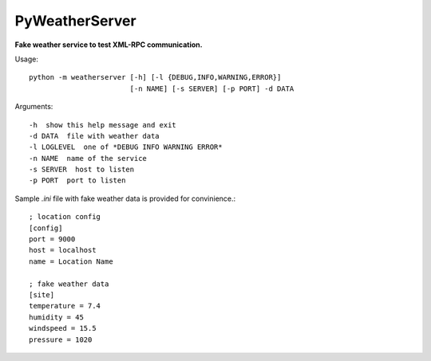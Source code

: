 PyWeatherServer
===============

**Fake weather service to test XML-RPC communication.**

Usage::
   
   python -m weatherserver [-h] [-l {DEBUG,INFO,WARNING,ERROR}] 
                           [-n NAME] [-s SERVER] [-p PORT] -d DATA
   
Arguments::
   
   -h  show this help message and exit
   -d DATA  file with weather data
   -l LOGLEVEL  one of *DEBUG INFO WARNING ERROR*
   -n NAME  name of the service
   -s SERVER  host to listen
   -p PORT  port to listen


Sample `.ini` file with fake weather data is provided for convinience.::
   
   ; location config
   [config]
   port = 9000
   host = localhost
   name = Location Name
   
   ; fake weather data
   [site]
   temperature = 7.4
   humidity = 45
   windspeed = 15.5
   pressure = 1020
   
